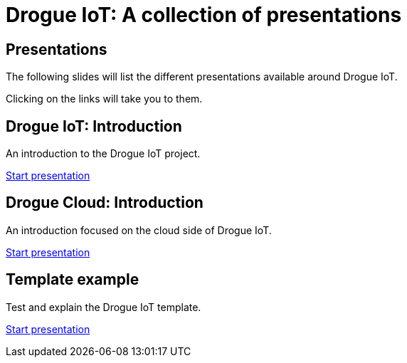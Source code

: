 = Drogue IoT: A collection of presentations
:icons: font
:imagesdir: images
:source-highlighter: highlightjs
:revealjsdir: revealjs
:revealjs_center: false
:revealjs_history: true
:revealjs_customtheme: themes/drogue.css
:highlightjs-languages: rust, yaml, json
:highlightjsdir: highlightjs

== Presentations

The following slides will list the different presentations available around Drogue IoT.

Clicking on the links will take you to them.

== Drogue IoT: Introduction

An introduction to the Drogue IoT project.

[.text-right]
link:introduction/[Start presentation,role=external,window=_blank]

== Drogue Cloud: Introduction

An introduction focused on the cloud side of Drogue IoT.

[.text-right]
link:drogue-cloud-introduction/[Start presentation,role=external,window=_blank]

== Template example

Test and explain the Drogue IoT template.

[.text-right]
link:template-test/[Start presentation,role=external,window=_blank]
